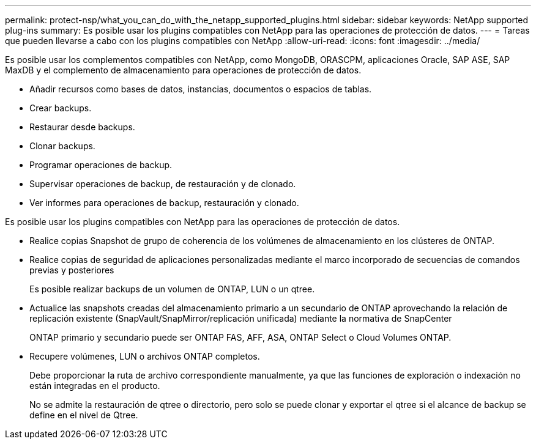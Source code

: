 ---
permalink: protect-nsp/what_you_can_do_with_the_netapp_supported_plugins.html 
sidebar: sidebar 
keywords: NetApp supported plug-ins 
summary: Es posible usar los plugins compatibles con NetApp para las operaciones de protección de datos. 
---
= Tareas que pueden llevarse a cabo con los plugins compatibles con NetApp
:allow-uri-read: 
:icons: font
:imagesdir: ../media/


[role="lead"]
Es posible usar los complementos compatibles con NetApp, como MongoDB, ORASCPM, aplicaciones Oracle, SAP ASE, SAP MaxDB y el complemento de almacenamiento para operaciones de protección de datos.

* Añadir recursos como bases de datos, instancias, documentos o espacios de tablas.
* Crear backups.
* Restaurar desde backups.
* Clonar backups.
* Programar operaciones de backup.
* Supervisar operaciones de backup, de restauración y de clonado.
* Ver informes para operaciones de backup, restauración y clonado.


Es posible usar los plugins compatibles con NetApp para las operaciones de protección de datos.

* Realice copias Snapshot de grupo de coherencia de los volúmenes de almacenamiento en los clústeres de ONTAP.
* Realice copias de seguridad de aplicaciones personalizadas mediante el marco incorporado de secuencias de comandos previas y posteriores
+
Es posible realizar backups de un volumen de ONTAP, LUN o un qtree.

* Actualice las snapshots creadas del almacenamiento primario a un secundario de ONTAP aprovechando la relación de replicación existente (SnapVault/SnapMirror/replicación unificada) mediante la normativa de SnapCenter
+
ONTAP primario y secundario puede ser ONTAP FAS, AFF, ASA, ONTAP Select o Cloud Volumes ONTAP.

* Recupere volúmenes, LUN o archivos ONTAP completos.
+
Debe proporcionar la ruta de archivo correspondiente manualmente, ya que las funciones de exploración o indexación no están integradas en el producto.

+
No se admite la restauración de qtree o directorio, pero solo se puede clonar y exportar el qtree si el alcance de backup se define en el nivel de Qtree.


